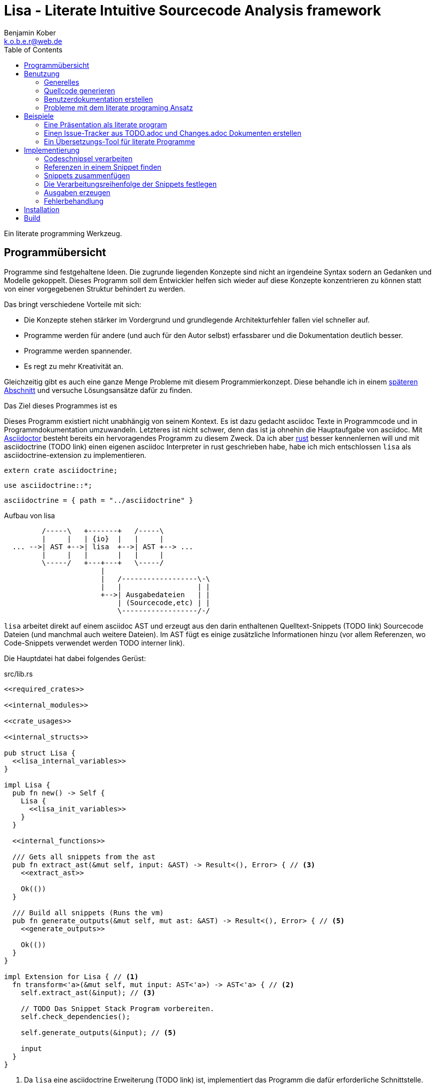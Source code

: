 Lisa - Literate Intuitive Sourcecode Analysis framework
=======================================================
Benjamin Kober <k.o.b.e.r@web.de>
:toc: left

Ein literate programming Werkzeug.


Programmübersicht
-----------------
Programme sind festgehaltene Ideen. Die zugrunde liegenden Konzepte sind nicht
an irgendeine Syntax sodern an Gedanken und Modelle gekoppelt. Dieses Programm
soll dem Entwickler helfen sich wieder auf diese Konzepte konzentrieren zu
können statt von einer vorgegebenen Struktur behindert zu werden.

Das bringt verschiedene Vorteile mit sich:

* Die Konzepte stehen stärker im Vordergrund und grundlegende Architekturfehler
  fallen viel schneller auf.
* Programme werden für andere (und auch für den Autor selbst) erfassbarer und
  die Dokumentation deutlich besser.
* Programme werden spannender.
* Es regt zu mehr Kreativität an.

Gleichzeitig gibt es auch eine ganze Menge Probleme mit diesem
Programmierkonzept. Diese behandle ich in einem <<literate-problems,späteren Abschnitt>> und versuche
Lösungsansätze dafür zu finden.

Das Ziel dieses Programmes ist es

Dieses Programm existiert nicht unabhängig von seinem Kontext. Es ist dazu
gedacht asciidoc Texte in Programmcode und in Programmdokumentation
umzuwandeln. Letzteres ist nicht schwer, denn das ist ja ohnehin die
Hauptaufgabe von asciidoc. Mit http://asciidoctor.org/[Asciidoctor] besteht
bereits ein hervoragendes Programm zu diesem Zweck. Da ich aber
https://www.rust-lang.org/[rust] besser kennenlernen will und mit asciidoctrine (TODO link) einen
eigenen asciidoc Interpreter in rust geschrieben habe, habe ich mich
entschlossen `lisa` als asciidoctrine-extension zu implementieren.

[[required_crates]]
[source, rust]
--------------------------------------------------------------------------------
extern crate asciidoctrine;
--------------------------------------------------------------------------------

[[crate_usages]]
[source, rust]
--------------------------------------------------------------------------------
use asciidoctrine::*;
--------------------------------------------------------------------------------

[[cargo_dependencies]]
[source, toml]
--------------------------------------------------------------------------------
asciidoctrine = { path = "../asciidoctrine" }
--------------------------------------------------------------------------------

[[lisa-overview]]
[ditaa]
.Aufbau von lisa
--------------------------------------------------------------------------------

         /-----\   +-------+   /-----\
         |     |   | {io}  |   |     |
  ... -->| AST +-->| lisa  +-->| AST +--> ...
         |     |   |       |   |     |
         \-----/   +---+---+   \-----/
                       |
                       |   /------------------\-\
                       |   |                  | |
                       +-->| Ausgabedateien   | |
                           | (Sourcecode,etc) | |
                           \------------------/-/

--------------------------------------------------------------------------------

`lisa` arbeitet direkt auf einem asciidoc AST und erzeugt aus den darin
enthaltenen Quelltext-Snippets (TODO link) Sourcecode Dateien (und manchmal
auch weitere Dateien). Im AST fügt es einige zusätzliche Informationen hinzu
(vor allem Referenzen, wo Code-Snippets verwendet werden TODO interner link).

Die Hauptdatei hat dabei folgendes Gerüst:

[source, rust, save]
.src/lib.rs
----
<<required_crates>>

<<internal_modules>>

<<crate_usages>>

<<internal_structs>>

pub struct Lisa {
  <<lisa_internal_variables>>
}

impl Lisa {
  pub fn new() -> Self {
    Lisa {
      <<lisa_init_variables>>
    }
  }

  <<internal_functions>>

  /// Gets all snippets from the ast
  pub fn extract_ast(&mut self, input: &AST) -> Result<(), Error> { // <3>
    <<extract_ast>>

    Ok(())
  }

  /// Build all snippets (Runs the vm)
  pub fn generate_outputs(&mut self, mut ast: &AST) -> Result<(), Error> { // <5>
    <<generate_outputs>>

    Ok(())
  }
}

impl Extension for Lisa { // <1>
  fn transform<'a>(&mut self, mut input: AST<'a>) -> AST<'a> { // <2>
    self.extract_ast(&input); // <3>

    // TODO Das Snippet Stack Program vorbereiten.
    self.check_dependencies();

    self.generate_outputs(&input); // <5>

    input
  }
}
----
<1> Da `lisa` eine asciidoctrine Erweiterung (TODO link) ist, implementiert das
    Programm die dafür erforderliche Schnittstelle.
<2> Als erste Funktion aller Erweiterungen wird immer die Funktion `transform`
    aufgerufen. Sie bekommt den von asciidoctrine vorverarbeiteten AST sowie
    eventuell vorhandene Argumente übergeben. Sie übernimmt diesen und gibt
    hinterher eine modifizierte Version des ASTs zurück (welche dann
    weiterverarbeitet werden kann).
<3> Die grundlegende Aufgabe zu Beginn der Transformation ist das Extrahieren
    des Quellcodes aus der Datei.
<5> Zum Schluss können alle Dateien generiert und Scripte ausgeführt werden.

Benutzung
---------

Generelles
~~~~~~~~~~
Beim schreiben eines literate Programmes sollte man wie bei einer
wissenschaftlichen Arbeit vorgehen:

* Zunächst schreibt man eine Übersicht mit der Ausgangslage, der Motivation und
  einer groben Zusammenfassung des eigenen Lösungsansatzes.
* Es ist gut sich frühzeitig Gedanken über verschiedene Lösungsalternativen zu
  machen und diese gegeneinander abzuwägen (Das kann man auf jeder Ebene des
  Programms tun. Sowohl bei der Architektur als auch bei Details)
** Diesen Alternativen kann man einen eigenen Abschnitt oder ein eigenes Kapitel
   widmen. Sobald mit der Umsetzung des Programms begonnen wird sollten sie
   recht weit nach hinten wandern, da sie für die meisten Benutzer nicht
   relevant sind.
* Dann sollte man mit der Bedienung beginnen. So hat man eine User orientierte
  Herangehensweise (eine Art User Story) und kann von dort aus leicht die
  Requirements und darauf aufbauend die Unit Tests festhalten.
** Sollte das Programm größer werden, ist es gut alle weniger offensichtlichen
   Unittests (Corner Cases) nach hinten in ein eigenes Kapitel zu verschieben
   und einen Link dorthin bereitzustellen.
* Dann kommt das Kapitel mit der eigentlichen Implementierung.
* Bei vielen Programmen wird es nützlich sein Beispiele (als eine Art Tutorial)
  bereitzustellen.

Zu Beginn kann man mit einem einzigen Dokument starten aber im Laufe der Zeit
wird es bei größeren Projekten gut sein, sie in Kapitel (Module) zu gliedern und
diese in ein Hauptdokument zu inkludieren.

Die Reihenfolge des Schreibens kann sich überlagern (obwohl es gut ist mit der
Übersicht und den grundlegenden Fragen zu beginnen) aber wahrscheinlich ist die
Anordnung der Kapitel im endgültigen Dokument immer ähnlich. Im Laufe der
Entwicklung wird man immer mal wieder aufräumen und umstrukturieren müssen
(refaktoring).

Quellcode generieren
~~~~~~~~~~~~~~~~~~~~

Extrahieren
^^^^^^^^^^^
Die normalen Quellcode Listings können gebraucht werden, um ein Programm zu
erstellen.

[listing]
[source, asciidoc]
................................................................................
Fliestext ... <3>

[[ID]] <2>
[source, lua]
.Überschrift
----
Quelltext ... <1>
----

Fliestext ... <3>
................................................................................
<1> `lisa` kümmert sich nur um Quelltext-Snippets.
<2> Die ID (`anchor`) kann benutzt werden, um Code-Snippets zu referenzieren.
<4> Der restliche Text wird von dem Programm ignoriert.

////////////////////////////////////////////////////////////////////////////////
Die `ID` kann verwendet werden, um Quelltextelemente in anderen Qelltexten
einzubinden. Der `filename` kann dazu benutzt werden, um den Dateinamen einer
Ausgabedatei festzulegen und der `Quelltext` kann als Inhalt dieser Dateien
dienen.
////////////////////////////////////////////////////////////////////////////////

Die Code-Snippets werden jeweils einer Funktion übergeben:

[[extract_ast]]
[source, rust]
----
// extract snippets from all inner elements
for element in input.elements.iter() {
  self.extract(element);
}
----

Zusammenfügen
^^^^^^^^^^^^^
Die verschiedenen Codeschnipsel kann man in anderen Codeschnipseln einbinden.
Dafür verwendet man einfach eine `cross reference` auf den `anchor` des
jeweiligen Schnipsels:

[listing]
[source,asciidoc]
....
We need the testmodule for this project.

[[sample1_required_modules]] -- <1>
[source, lua]
----
require "testmodule"
----

This is the importing file. We could print out the version.

[source, lua]
.sample1.lua
----
<<sample1_required_modules>> -- <2>

print(testmodule.version)
----
....
<1> Der Codeschnipsel bekommt eine ID (`anchor`)
<2> Hier wird der obere Codeschnipsel über eine `cross reference` in diesen
    eingebunden.

Das Ergebnis wäre eine Datei:

[source, lua]
.sample1.lua
----
require "testmodule"

print(testmodule.version)
----

Die Reihenfolge ist dabei egal.

[listing]
[source,asciidoc]
....
First we give a short outline of the program. It imports the required modules
and then prints out its version.

[source, lua]
.sample2.lua
----
<<sample2_required_modules>>

print(testmodule.version)
----

We need the testmodule for this project.

[[sample2_required_modules]]
[source, lua]
----
require "testmodule"
----
....

In diesem Beispiel haben wir den Schnipsel `sample2_required_modules` erst nach dem
importierenden Schnipsel geschrieben. Die Ausgabe bleibt aber die gleiche:

[source, lua]
.sample2.lua
----
require "testmodule"

print(testmodule.version)
----

Außerdem kann man einen Codeschnipsel beliebig oft in einem oder meheren
anderen Codeschnipseln einfügen.

Verwenden zwei (oder mehr) Schnipsel den gleichen `anchor`, so wird der Inhalt
in der Reihenfolge, in der die Schnipsel im Quelltext erscheinen,
aneinandergefügt. Auf diese Weise kann man leicht Erklärungen in einen
Quelltext einfügen oder an verschiedenen Stellen Ergänzungen zu einem
Codebereich hinzufügen (z.B. die Imports erweitern).

Wird eine `cross reference` im Quelltext eingerückt, so wird der ganze
importierte Quelltext ebenfalls um die gleiche Höhe eingerückt (im Grunde wird
vor jedem Zeilenbeginn der Text vor der `cross reference` wieder eingefügt).
Will man das vermeiden, so kann man das Stichwort `inline` angeben (TODO
wirklich? oder soll man in diesem Fall den Schnipsel einfach anders schreiben?
Was ist mit dem Zeilenende hinter der `cross reference`? Manchmal wäre es gut
es jedesmal hinten anzuhängen, manchmal nur einmal zu lassen und manchmal gar
nichteinzufügen.)

Will man einen den generierten Text in eine Datei speichern, so kann man den
Dateinamen angeben.

  TODO Quellcodebeispiele zwischen jedem Absatz

TODO Es wäre zielich cool, wenn man einem Schnipsel Parameter übergeben könnte.
Z.B. so

[listing]
[source,asciidoc]
.Parameter in einem Schnipsel verwenden
....
First we give a short outline of the program. It imports the required modules
and then prints out its version.

[source, lua]
.sample3.lua
----
<<sample3_require(module=testmodule)>>
<<sample3_require(module=testmodule2)>>

print(testmodule.version)
----

We need the testmodule for this project.

[[sample3_require]]
[source, lua]
----
require "{{module}}"
----
....

Das Ergebnis wäre dann

[source, lua]
.sample3.lua
----
require "testmodule"
require "testmodule2"

print(testmodule.version)
----

TODO Überprüfen, ob diese Syntax Probleme verursachen könnte. Einerseits haben
wir dadurch einen weiteren Parametertyp `{{}}`. Die gleiche Funktionalität ließe
sich mit Sicherheit auch durch `pipe` implementieren. Andererseits könnte das
ein sehr nützliches, intuitives und vielverwendetes Feature sein. TODO Gibt es
mögliche Fehlerquellen, die nur durch dieses Feature eingeführt werden?

TODO Einige weitere Features, die sich durch `pipe` implementieren lassen (und
eventuell auch mit Standardfeatures von asciidoctrine) sind bedingte Ausführung
oder Generierung (z.B. nur wenn ein Attribut auf der Kommandozeile definiert
wurde, oder wenn ein bestimmtes OS vorhanden ist).

TODO Ignorieren von Ersetzungszeichen in einigen Snippets oder anpassen des
Musters. z.B. mit dem Attribut `lisa-reference="<<<"`.

[[transform]]
Transformieren
^^^^^^^^^^^^^^
Vorhandene Codeschnipsel können nicht nur zu einer größeren Einheit
zusammengesetzt werden, sondern auch manipuliert werden. Auf diese Weise kann
man eine Art Templates generieren um damit dynamisch angepasste Texte zu
erzeugen. Anwendungen wären z.B. Serienbriefe oder die Ergänzung eines
Lizenz-Headers in allen Quellcode Dateien.

Die zu diesem Zweck bereitgestellten Funktionen werden jetzt erklärt:

save (Speichern)
++++++++++++++++
Um überhaupt ein ausführbares Programm zu erhalten ist es unerlässlich den
erzeugten Quellcode in ein tatsächliches Programm umwandeln zu können. Die
wichtigste Möglichkeit dazu ist einen Schnipsel in eine Datei abspeichern zu
können. Dazu wird das Attribut `save` verwendet:

[listing]
[source,asciidoc]
....
Lets create a "hello world" program.

[source, lua, save]
.hello.lua
---
print("Hello World")
---
....

//////
TODO sollte concat automatisch sein oder als attribut gesetzt werden?

Im ursprünglichen WEB von Knuth wird immer angegeben, wo ein Schnipsel noch
definiert wird. Das scheint sehr nützlich zu sein. Sollte ich so etwas auch
implementieren?
//////

eval (Ausführen)
++++++++++++++++
Eine weitere Methode das Programm zu nutzen ist es direkt auszuführen. Das wird
mit dem Atrribut `eval` gemacht.

[listing]
[source,asciidoc]
....
Lets run a "hello world" program.

[source, lua, eval]
.hello.lua
---
print("Hello World")
---
....

Dieses Beispiel würde direkt "Hello World" auf der Konsole schreiben.

pipe
++++
Manchmal möchte man einen Codeschnipsel in leicht modifizierter Form vielfach
verwenden. In diesem Fall ist `pipe` ein sehr mächtiges Werkzeug.

Wird `pipe` als Attribut an einen Code Block angehangen, wird der darin
befindliche Code ausgeführt und das alle Argumente der Funktion `store` als
Schnipsel, unter dem Namen des ersten Argumentes, abgelegt. Es werden alle im
Domument definierten Parameter und das Dokument selbst als Variablen übergeben
(das Verhalten lässt sich durch Parameter beeinflussen).

[listing]
[source,asciidoc]
....
Print out the doctument header when running the program.

[source, lua, pipe]
.hello-title.lua
---
store("print_header", [[=[print("${doc.header}")]]=])
---
....

Damit ist `pipe` ein äußerst mächtiges Werkzeug da man beliebig komplexe
Programme benutzen kann um Code Schnipsel zu erzeugen. Alle Methoden zum
Transformieren und Zusammenfügen lassen sich auch mit `pipe` verwenden, so dass
man sogar mit `pipe` erzeugte Codeschnipsel verwenden könnte um neue `pipe`
Codeschnipsel zu erzeugen.

Auch, wenn man beliebige Funktionen in einem `pipe` Block erst definieren und
dann nutzen oder auch importieren kann (Man könnte z.B. eine SQL-Bibliothek
importieren und aktuelle Daten aus einer Datenbank in seinen Quelltext
einbauen) gibt es einige, häufig gebrauchte Funktionen, welche einem immer zur
Verfügung stehen:

store(name, schnipsel):: Speichert einen String unter einem Namen als Schnipsel
  ab.
map(liste, function):: Führt eine Funktion über eine Liste von Objekten aus.
save(path, schnipsel):: Führt den `save` Befehl auf einem String aus. Dieser
  wird unter dem Pfad `path` abgespeichert.
eval(schnipsel, interpreter):: Führt den `eval` Befehl auf einem String aus.
  Der String wird von dem übergebenen `interpreter` ausgeführt (Standard ist
  `lua`).
pipe(schnipsel_name, parameter):: Führt einen `pipe` Befehl auf einem anderen
  Schnipsel aus.

Einige Variablen sind immer stehen ebenfalls immer zur Verfügung:

doc:: Der ursprüngliche AST, welcher an die Erweiterung übergeben wird.
args:: Die Kommandozeilenparameter, die beim Aufruf zur Verfügung standen.
rawsnippets:: Die Codeschnipsel, wie sie aus dem AST extrahiert wurden, bevor
  die inneren Referenzen durch Schnipsel ersetzt wurden.
snippets:: Die Codeschnipsel mit bereits eingesetzten Schnipseln an den
  Referenzen.

////////////////////////////////////////////////////////////////////////////////
TODO man könnte sie z.B. als `Labeled List` anlegen:

map::
  ..............................................................................
  Erklärung ...
  [[map]]
  [source, ruby]
  ------------------------------
  Implementierung ...
  ------------------------------
  ..............................................................................
etc:: ...

Sowohl `save` als auch `eval` könnten auf diese Weise implementiert werden und
dadurch die üblichen Anwendungsfälle für literate Programming abdecken. Es
sollten Werkzeuge zur Verfügung stehen, um die Reihenfolge der Ausführung
festzulegen (vielleicht mit Abhänigkeiten, wie bei einem Makefile. Dabei
sollten alle includierten Schnipsel rekursiv zu den Abhängigkeiten hinzugefügt
werden. Es sollte aber auch möglich sein explizit Abhännigkeiten als Attribut
zu definieren).
////////////////////////////////////////////////////////////////////////////////

Den Ausführungsfluss steuern
++++++++++++++++++++++++++++
Manchmal ist es wichtig, die Reihenfolge, in der die Funktionen ausgeführt
werden, festlegen zu können. Ist die Reihenfolge nicht explizit definiert kann
die Implementierung die `save`,`eval`,`pipe` etc Funktionen in einer beliebigen
Reihenfolge oder sogar paralell ausführen. Oftmals ist das gut aber in einigen
Fällen möchte man die Reihenfolge explizit festlegen. Hier einige Beispiele:

* Wenn man ein Script mit `save` speichern will und genau danach dieses Script
  in einem `eval` Schritt mit Parametern aufrufen möchte. In diesem Fall muss
  der `save` Schritt vor `eval` ausgeführt werden. So einen Anwendungsfall hat
  man oft bei build-, deploy-, und bootstrap Schritten.
* Den umgekehrten Fall gibt es genauso: Man möchte mit `save` Snippets
  einbinden, diese sollen aber noch in einem `pipe` Schritt generiert werden.
* Manchmal hat man `pipe` Schritte, die wiederrum von generierten Snippets
  (durch andere `pipe` Schritte) abhängen.

Um diese und weitere Anwendungsfälle zu ermöglichen sind hier ein paar
grundlegende Regeln und Attribute definiert:

Sobald ein Snippet ein anderes Snippet einbindet ist es von diesem abhängig.
Daher muss das eingebundene Snippet zuerst bearbeitet werden.

Jedes Snippet unterstützt die Attribute `provides` und `depends`. Diese bekommen
jeweils eine id oder eine Liste von ids übergeben. Alle Snippets mit einer in
`depends` aufgelisteten id werden bearbeitet bevor das entsprechende Snippet
bearbeitet wird. Außerdem werden alle Snippets vorher ausgeführt, die eine in
`depends` aufgeführte id in ihrem `provides` Attribut aufführen.

// TODO Soll eine Warnung ausgegeben werden, wenn eine `pipe` kein `provides`
// definiert? Sollen die anderen Funktionen überhaupt `provides` definieren
// können?

Bei der Ausführung überprüft `lisa`, ob alle benötigten Snippets definiert
wurden und ob keine Kreisabhängigkeiten bestehen (z.B. Snippet1 benötigt
Snippet2 welches wiederum Snippet1 benötigt). In beiden Fällen würde der `AST`
um eine Fehlermeldung erweitert werden, welche einmal direkt an der jeweiligen
Stelle im Asciidoc Code eingefügt wird und einmal in einer Tabelle gleich zu
Beginn des Dokumentes mit einem Link auf die Problemstelle.

TODO Implementierung

TODO Soll eine graphische Darstellung des Kontrollflusses generiert werden
können? Notfalls wäre das mit `pipe` leicht implementiert.

TODO Während der Ausführung könnte `lisa` leicht überprüfen, ob `pipe`
tatsächlich alle ids speichert, die es in `provides` definiert und ob es keine
weiteres definiert.

Benutzerdokumentation erstellen
~~~~~~~~~~~~~~~~~~~~~~~~~~~~~~~
Viele Kommentare über Literate Programming habe ich so verstanden, dass der
Gedanke dabei ist die Programmalgorithmen zu beschreiben und dokumentieren aber
*nicht* die Benutzerdokumentation.

Ich finde diese Trennung macht keinen Sinn und stellt eine unnötige
Beschränkung da. Eine Auseinandergehen der Benutzerdokumentation und der
Implemntierung ist genauso schlimm, wie Abweichungen der
Entwicklerdokumentation von der Implementierung. Das grosse Problem ist
wahrscheinlich eher:

* Man will den Benutzer nicht mit Implementerungsdetails ablenken (die er
  mitunter gar nicht verstehen kann und die ihn davon abhalten könnten die
  Informationen zu finden, welche er sucht)
* Benutzerdokumentation ist schwerer auszuführen und damit auch schwerer auf
  dem gleichen Stand zu halten, wie die Implementierung.

Diese Probleme versuchte man damit zu umgehen, die Userdoku abzutrennen und
jemand separat damit zu beauftragen sie zu pflegen.

Dabei gibt es einen Teil des Quelltextes, welcher geradezu danach schreit, in
die Benutzerdokumentation aufenommen zu werden:

Spezifikationen (Unit Tests) schreiben
^^^^^^^^^^^^^^^^^^^^^^^^^^^^^^^^^^^^^^
Unit Tests beschreiben das Verhalten und die Schnittstellen eines Programmes.
Damit entsprechen sie genau dem, was den Endnutzer interessiert.

Das erste, was man bei einem Projekt erstellen sollte ist ein gutes Lasten- und
Pflichtenheft. Es wird normalerweise in Zusammenarbeit mit dem Kunden oder dem
Auftraggeber erarbeitet und legt genau fest, was von einem Programm erwartet
wird. Eigentlich ist es nur naheliegend diese Informationen unmittelbar im
Quelltext (und zwar in Form von Testcases) zu nutzen.

Bisher ist die gängige Praxis (wenn überhaupt systhematisch getestet wird), in
den Unittests nochmal seperat die Informationen aus dem Pflichtenheft
abzufassen aber diesmal auf die Implementierung zugeschnitten. Das leistet
einem Auseinanderdriften von Vorgaben und Implementierung Vorschub (oftmals
werden die Tests erst sehr spät in der Entwicklung geschrieben und dann auch
oft nur unvollständig).

`lisa` hebt diese Einschränkung auf. Unit Tests können irgendwo in den
Quelltext eingefügt werden. Dass macht es möglich eine normale
Benutzerdokumentation zu schreiben und bei jeder Änderung zu überprüfen, ob
sich das Nutzererlebnis verändert. Gleichzeitig kann man die Doku flexibel
aufteilen z.B. in Getting Started, Tutorials und eine umfangreiche
Dokumentation, welche alle Details genau erläutert. Weder der Stil, noch die
Aufteilung, noch die Struktur sind fest vorgegeben, sondern können durch die in
<<transform>> beschrebenen Funktionen dynamisch erstellt werden.

TODO Beispiele mit Quellcode

[[literate-problems]]
Probleme mit dem literate programing Ansatz
~~~~~~~~~~~~~~~~~~~~~~~~~~~~~~~~~~~~~~~~~~~
Es gibt einige Probleme, die man speziell beim literate programing hat, welche
bei anderen Herangehensweisen nicht so auftreten. Viele davon hängen allerdings
mehr mit den verfügbaren Tools zusammen als mit dieser Programmiermethode an
sich.

Bilder, Diagramme und Charts
^^^^^^^^^^^^^^^^^^^^^^^^^^^^
Um mir einen Überblick über ein Programmkonzept oder eine Architektur zu
verschaffen finde ich im Allgemeinen Diagramme am nützlichsten. Oft beginne ich
damit diese zu zeichnen.

Im Laufe der Zeit verändern sich jedoch oft die Anforderungen an ein Programm
und damit auch die Architektur. So veralten die Diagramme bald.

Ebenso beginnen viele Programme damit, dass sie Daten analysieren (oft als Teil
des Programms) und ausgehend von diesen Erkenntnissen das Programm aufbauen.
Diese Daten können im Laufe der Zeit veralten.

*Lösungsansatz:* Wenn man Funktionen hätte um aus Quelltext direkt Diagramme
(Flowdiagramme, Zustandsmaschinen, etc) erstellen zu lassen könnte man diese
anzeigen und hätte so immer aktuelle Diagramme. Oder man geht umgekehrt vor und
generiert aus ASCII-Art Quelltext. Auch dieser bliebe dann immer aktuell.

Um Charts darzustellen kann man Quelltext direkt als Chart ausgeben. Siehe z.B.
das Jypiter Projekt (TODO link).

Autovervollständigung und Syntax Highlighting
^^^^^^^^^^^^^^^^^^^^^^^^^^^^^^^^^^^^^^^^^^^^^
Der Quelltext ist oft nicht leicht zu highlighten und auch die Verweiszeichen
machen es nicht leichter. Zudem ist es sehr schwer eine sinnvolle
Autovervollständigung für Quelltexte zu bekommen, da die Snippets verteilt und
in der Reihenfolge verschoben sind.

*Lösungsansatz:* Tools wie treesitter (TODO link) und LSP (TODO link) könnten
helfen. Mit dem ersten kann man vielleicht auch sehr kleine Snippets sinnvoll
highlighten und mit dem zweiten kann man vieleicht einen Client machen, der den
Quelltext virtuell zusammensetzt und auch wieder auseinandernimmt (zurückmappt)
dadurch könnte der jeweilige Language-Server unverändert arbeiten und würde gar
nicht merken, dass der Quelltext anders zusammengesetzt wird.

Traces zurückverfolgen
^^^^^^^^^^^^^^^^^^^^^^
Eines der größten Probleme beim Literate Programming scheint mir die
Zurückverfolgung von Stack-Traces zu sein.

Sowohl beim Kompilieren als auch beim Debuggen oder dem arbeiten in einer
interaktiven Konsole werden immer wieder Dateinamen und Zeilennummern
angegeben, welche erkennen helfen sollen welche Stelle im Quelltext für ein
Programmverhalten (meistens Fehler) verantwortlich ist. Diese Angaben würden
sich natürlich auf den generierten Quelltext beziehen und man kann nicht mehr
erkennen, wo sie ursprünglich im asciidoc-Dokument stehen. Würde man an die
Stelle im generierten Quellcode navigieren und dort die nötigen Änderungen
vornehmen werden das Ursprungsdokument und der tatsächliche Quellcode immer
stärker voneinander abweichen und die Dokumentation wird bald nicht mehr
korrekt sein. Zudem ist es in diesem Fall schnell nicht mehr möglich das
Programm über das eigentliche Quelldokument weiter zu entwickeln, da sich nicht
mehr feststellen lässt, ob der frisch erzeugte oder der manuell angepasste
Quelltext richtig ist (Merging-Problem). Entscheidet man sich andererseits
immer erst die richtige Stelle im Ursprungsdokument zu suchen und dort zu
ändern verlangsamt man den Entwicklungsprozess enorm. Ausserdem wird man so
viel Energie mit suchen vergeuden, dass nur noch wenig kreative Kraft für die
eigentliche Programmentwicklung bleibt.

Daher ist es am besten direkt beim Erzeugen des Quellcodes auch ein Mapping der
Zeilen (und eventuell ihrer Transformation) mit anzulegen. Anschließend sollte
man die Fehlermeldungen automatisiert korrigieren. Das macht man am besten mit
einem Filter, so dass man das (zurück-)mappen nie von Hand anstoßen muss.

Alternative Lösungsansätze und veralteter Code
^^^^^^^^^^^^^^^^^^^^^^^^^^^^^^^^^^^^^^^^^^^^^^
Je länger ein Programm existiert desto mehr wird es verändert werden und mit
alten Codefrakmenten zu kämpfen haben. Es müsste eine Möglichkeit geben Code als
"deprecated" oder als "alternative" zu kennzeichnen, damit der Leser weis, dass
dieser Code nicht relevant für die Programmausführung ist. Zudem wäre es sehr
nützlich gleich zu Beginn des Dokumentes dieses mit einem Status zu versehen
(Entwurf, Proof of Konzept, Beta, Stabil, Veraltet, ...) und eventuell direkt
auf ein Nachfolgedokument zu verweisen.

Beispiele
---------

Eine Präsentation als literate program
~~~~~~~~~~~~~~~~~~~~~~~~~~~~~~~~~~~~~~
TODO Alles in dieser Sektion sollte später in eine eigene Datei ausgelagert
werden. Es ist gleichzeitig ein Beispiel, wie man eine Präsentation als
literate program verfassen kann und eine Präsentation von `lisa`. ...

Präsentationen haben oft ein Problem: Sie sind langweilig, da sie lienear
aufgebaut sind, user menschliches Denken aber mit Räumen und Assotiationen
arbeitet. Moderne Tools wie prezi (TODO link) sollen da abhelfen und bieten die
Möglichkeit Ideen auf eine neue Art dazustellen.  Moderne Präsentationen haben
ein neues Problem: Der Nutzer ist so auf seine Darstellungsmöglichkeiten
fixiert, dass der Inhalt untergeht (das gleiche war früher mit Folienübergängen
der Fall).

Um dem abzuhelfen bietet sich literate programing an. Da der Nutzer vor allem
versucht seine Ideen als Text zu verfassen stehen sie wieder im Mittelpunkt und
die Effekte helfen wieder die Idee klarer herauszustellen, statt als
Selbstzweck zu dienen. Im folgenden wird gezeigt, wie man eine moderne
Präsentation über den Einsatz von `lisa` für Präsentationen verfassen kann.

Vorraussetzungen
^^^^^^^^^^^^^^^^
Wir wollen, dass unsere Präsentation

* Auf möglichst vielen Geräten lauffähig ist (cross-plattform)
* Unabhängig von einer Internetverbindung abgespielt werden kann
* Interaktive elemente enthält

Als Basis benutzen wir daher ein Werkzeug, welches im Browser ausgeführt werden
kann (aber nicht zwangsläufig eine Verbindung ins Internet benötigt):
https://github.com/impress/impress.js:[impress.js].

Da wir zudem einige interaktive charts einbinden möchten benutzen wir noch
https://d3js.org/:[d3].

[[imports]]
[source, html]
.imports
--------------------------------------------------------------------------------
  <script type="text/javascript" src="js/d3.js"></script>
  <script type="text/javascript" src="js/impress.js"></script>
--------------------------------------------------------------------------------

TODO Zeigen, wie man eine Übersicht als svg-Datei einbinden kann und
anschließend mit jedem Schritt einen Ausschnitt davon anzeigen und beschreiben
kann...

Einen Issue-Tracker aus TODO.adoc und Changes.adoc Dokumenten erstellen
~~~~~~~~~~~~~~~~~~~~~~~~~~~~~~~~~~~~~~~~~~~~~~~~~~~~~~~~~~~~~~~~~~~~~~~
TODO Alles in dieser Sektion sollte später in eine eigene Datei ausgelagert
werden. Es zeigt, wie man `asciidoctor` und `lisa` dazu nutzen kann ein
verteiltes Issue-Tracker Programm (samt Webinterface) zu erstellen.

Ähnlich wie Programme Dokumentation sind, so sind auch die Tickets in
Issue-Trackern Dokumentation. Sie beschreiben die Fortentwicklung eines
Programms (wichtig unter anderem für support und Kompatibilitäts-Checks), sowie
die Ziele für die Zukunft. In den vorhandenen Programmlösungen werden diese
Informationen vom eigentlichen Programm getrennt. Da man sie oft dennoch
benötigt muss (redundant) eine Changes-Datei gepflegt werden um Nutzer über
Neuerungen und deren Anwendung zu informieren. Dies bedeutet zusätzlichen
Pflegeaufwand und eine potentielle Fehlerquelle.

Zudem werden immer mehr Programme verteilt entwickelt (was viele Vorteile mit
sich bringt TODO link zu git Buch), aber die bisherigen Issue-Programme sind
alle zentralisiert und lassen kein verteiltes abarbeiten von Tickets zu.

Ausserdem können diese Ticket-Verwaltungen ausschließlich über ein webinterface
bedient werden. Für Entwickler wäre es wünschenswert einfach Textdateien
bearbeiten zu können...

Ein Übersetzungs-Tool für literate Programme
~~~~~~~~~~~~~~~~~~~~~~~~~~~~~~~~~~~~~~~~~~~~
Die neue Herangehensweise an das Programmieren hat bei mir eine neue Frage
aufgeworfen: In welcher Sprache soll ich programmieren?

Bisher war es für mich immer absolut klar, ein Programm in Englisch zu
dokumentieren. Da sich nun aber der Fokus vom Quelltext auf das Darlegen von
Ideen verschoben hat wäre es von Vorteil die Sprache zu nutzen, in welcher ich
am leichtesten Ideen vermitteln kann. Auf einmal bekommen Dinge, die im
normalen Quelltext normalerweise keine Rolle spielen (dürfen), wie Gefühle und
Humor eine wichtige Bedeutung für das Projekt. Daher überlege ich das erste Mal
ernsthaft Programme in Deutsch (meiner Muttersprache) zu veröffentlichen.
footnote:[Bei der Programmiersprache geht es also gar nicht mehr so sehr um die
Computersprache, sondern um die von Menschen verwendete Sprache.]

Will man aber mit einem internationlen Team zusammenarbeiten (und das ist
besonders bei open source wichtig) so kommt man um englisch nicht herum (was
wohl Portierung in diesem Zusammenhang bedeutet). Daher ist es nützlich ein
Werkzeug zu haben, welches einem den Ursprungstext (in meinem Fall deutsch) und
die Übersetzung (englisch) nebeneinander zeigt. Es sollte eine Übersicht
liefern, welche Teile des Programms wie weit und in welcher Qualität übersetzt
sind. Hierbei ergeben sich eine ganze Reihe Probleme.

. Im Gegensatz zu einem normalen Buch ist ein Programm normalerweise nicht
  abgeschlossen (zumindest wird mit der Übersetzung begonnen während das
  Programm noch nicht abgeschlossen ist) und beide Sprachen müssen parallel
  gepflegt werden ohne sich ausseinander zu entwickeln.
  Dabei sollte man die Änderungen zum aktuellen Übersetzungsstand sehen.
. Beide Programme sollten das gleiche Ausgabeprodukt erzeugen. Es darf keine
  verschiedenen Sprachvarianten geben, denn das würde zu einem riesen Chaos
  führen und der Support wie auch die Wartung wären unglaublich aufwendig.
. Da immer mindestens zwei Sprachen in einem Dokument gemixt sind (Natürliche
  Sprache und Programmiersprache) ergeben sich ganz ähnliche Fragen, wenn man
  eine alternative Implementierung in einer anderen Programmiersprache einfügen
  möchte.
. ...

///////////////////////////////////////////////
Der Zguide ist eine gute Anlaufstelle für alternative Implementierungen in
verschiedenen Programmiersprachen.
///////////////////////////////////////////////

Implementierung
---------------

=== Codeschnipsel verarbeiten

==== Eine Datenbank für Codeschnipsel anlegen
Um die Snippets zu verarbeiten müssen wir leicht auf sie zugreifen können. Das
Ziel der Extrackt Phase (TODO Link?) ist es alle Schnipsel in eine Datenbank
(oder Cache je nach Sichtweise) zu überführen, wo wir wahlfrei darauf zugreifen
können. Dafür verwenden wir eine `HashMap`.

[[crate_usages]]
[source, rust]
----
use std::collections::HashMap;
----

[[lisa_internal_variables]]
[source, rust]
----
snippets: HashMap<String, Snippet>,
----

Natürlich muss die Datenbank zu Beginn initialisiert werden.

[[lisa_init_variables]]
[source, rust]
----
snippets: HashMap::default(),
----

Jeder Snippet kann einer von vier Kategorien zugewiesen werden.

[[internal_structs]]
[source, rust]
----
#[derive(Clone, Debug)]
pub enum SnippetType {
  Save(String), // <1>
  Eval(String), // <2>
  Pipe,         // <3>
  Plain,        // <4>
}

----
<1> Er kann in eine Datei abgespeichert werden (TODO link)
<2> Oder von einem Interpreter ausgeführt werden (TODO link)
<3> Oder zur Erzeugung von dynamischen Snippet benutzt werden (TODO link)
<4> Oder keine besondere Funktion haben. Dann wird er meist von anderen Snippets
    eingebunden (TODO link).

Zusätzlich hat ein Snippet noch einige weitere Eigenschaften, welche die
Verarbeitung ermöglichen.

[[internal_structs]]
[source, rust]
----
#[derive(Clone, Debug)]
pub struct Snippet {
  pub kind: SnippetType,
  pub content: String,         // <2>
  pub children: Vec<Snippet>,  // <1>
  /// List of all keys the snippet depends on
  /// before it can be processed
  pub depends_on: Vec<String>, // <3>
}
----
<1> Ein Snippet kann aus mehreren aneinandergehängten Snippets bestehen (TODO
    link).
<2> Dadurch muss der Text des Snippets aus allen anderen Snippets berechnet
    werden.
<3> Snippets haben andere Snippets, die sie einbinden (TODO link), oder man
    möchte eine explizite Reihenfolge festlegen (TODO link). Daher werden hier
    alle Snippets aufgelistet, die vorher verarbeitet werden müssen.

==== Den AST filtern und die Datenbank füllen

[[internal_functions]]
[source, rust]
----
/// Gets recursively all snippets from an element
pub fn extract(&mut self, input: &ElementSpan) -> Result<(), Error> {
  match &input.element {
    Element::TypedBlock {
      kind: BlockType::Listing,
    } => { // <1>
      <<check_is_lisa_code_block>>
      <<extract_attributes>>
      <<find_references>>
      <<store_snippet_in_internal_db>>
    }
    Element::IncludeElement(ast) => { // <2>
      self.extract_ast(&ast.inner);
    }
    _ => { // <2>
      for element in input.children.iter() {
        self.extract(element);
      }
    }
  }

  Ok(())
}

----
<1> Ist ein Element ein Code-Snippet wird es weiterverarbeitet.
<2> Falls ein Element zwar kein Snippet ist aber Unterknoten hat, wird rekursiv
    weiter nach Quellcode-Snippets gesucht.

===== Nur Codeschipsel verarbeiten, die auch von Lisa verwendet werden
Es gibt die verschiedensten Codeschnipsel. Nicht alle werden auch verwendet um
Programme zu generieren. In Asciidoc haben Blocks mit Quellcode als ersten
Parameter `source`. `lisa` verarbeitet nur diese Blocks.

[[check_is_lisa_code_block]]
[source, rust]
----
let args = &mut input.positional_attributes.iter();
if !(args.next() == Some(&AttributeValue::Ref("source"))) {
  return Ok(());
}
----

Das zweite Attribut gibt den Interpreter an. Falls dieser nicht durch eine
spezielle Anpassung überschrieben wird.

[[extract_attributes]]
[source, rust]
----
let mut interpreter = None;
if let Some(value) = args.next()  {
  match &value {
    AttributeValue::Ref(value) => {
      interpreter = Some(value.to_string());
    },
    AttributeValue::String(value) => {
      interpreter = Some(value.clone());
    }
  }
}
----

===== Dem Snippet alle wichtigen Attribute übergeben
Es gibt einige Attribute der Codeschnipsel im AST, die für die
Weiterverarbeitung durch `lisa` wichtig sind.

Die `id` benötigen wir, damit Snippets aufeinander verweisen können. Falls sie
im Quelldokument nicht definiert wurde verwenden wir die Anfangs- und
Endposition des Blocks um eine eindeutige id zu bekommen.

[[extract_attributes]]
[source, rust]
----
let mut content = None;
let mut path = None;
let mut title = None;
let mut id =
  "_id_".to_string() + &input.start.to_string() + &"_".to_string() + &input.end.to_string(); // TODO Vielleicht Datei + Zeile?
----

Außerdem gehen wir alle Attribute durch und überschreiben unsere Standardwerte
falls das Attribut definiert wurde.

[[extract_attributes]]
[source, rust]
----
for attribute in input.attributes.iter() {
  if attribute.key == "anchor" {
    id = match &attribute.value {
      AttributeValue::String(value) => value.clone(),
      AttributeValue::Ref(value) => value.to_string(),
    };
  }
  if attribute.key == "path" {
    path = match &attribute.value {
      AttributeValue::String(value) => Some(value.clone()),
      AttributeValue::Ref(value) => Some(value.to_string()),
    };
  }
  if attribute.key == "title" {
    title = match &attribute.value {
      AttributeValue::String(value) => Some(value.clone()),
      AttributeValue::Ref(value) => Some(value.to_string()),
    };
  }
  if attribute.key == "content" {
    content = match &attribute.value {
      AttributeValue::String(value) => Some(value.clone()),
      AttributeValue::Ref(value) => Some(value.to_string()),
    };
  }
  if attribute.key == "interpreter" {
    interpreter = match &attribute.value {
      AttributeValue::String(value) => Some(value.clone()),
      AttributeValue::Ref(value) => Some(value.to_string()),
    };
  }
}
----

Das Pfad Attribut ist wichtig für alle `save` Snippets (TODO link). Falls es
nicht explizit definiert wurde, gehen wir davon aus, das der Titel des
Codeblocks den Pfad enthällt.

[[extract_attributes]]
[source, rust]
----
if path == None {
  path = title;
}
----

Ebenso benötigen wir einen Snippet Typ (TODO link). Er wird in den
positionsabhängigen Argumenten definiert. Falls nicht vorgegeben wurde, gehen
wir davon aus, das es ein Snippet ohne besondere Verarbeitung ist.

[[extract_attributes]]
[source, rust]
----
let mut kind = SnippetType::Plain;

for argument in args {
  match argument {
    AttributeValue::Ref("save") => {
      let path = match &path {
        Some(path) => path.clone(),
        None => id.clone(),
      };
      kind = SnippetType::Save(path);
    }
    AttributeValue::Ref("eval") => {
      let interpreter = interpreter.clone().ok_or(Error::Missing)?;
      kind = SnippetType::Eval(interpreter);
    }
    AttributeValue::Ref("pipe") => {
      kind = SnippetType::Pipe;
    }
    _ => (),
  }
}
----

[[errors]]
[source, rust]
----
#[error("a nessessary attribute is missing")]
Missing,
----

===== Snippets in der Datenbank speichern

Ist ein Snippet aus dem AST herausgefilter worden, können wir es in der
Datenbank abspeichern.

[[store_snippet_in_internal_db]]
[source, rust]
----
self.store(
  id,
  Snippet {
    kind: kind,
    content: content,
    children: Vec::new(),
    depends_on: dependencies,
  },
);
----

Wir rufen dazu die interne Funktion `store` auf.

[[internal_functions]]
[source, rust]
----
/// Stores a snippet in the internal database
pub fn store(&mut self, name: String, snippet: Snippet) {
  let base = self.snippets.get_mut(&name); // <1>
  match base {
    Some(base) => { // <2>
      if &base.children.len() < &1 {
        let other = base.clone();
        &base.children.push(other);
      }
      base.content.push_str("\n");
      base.content.push_str(snippet.content.as_str());
      base.children.push(snippet);
    }
    None => { // <3>
      self.snippets.insert(name, snippet);
    }
  }
}

----
<1> Zunächst wird geprüft, ob bereits ein Snippet mit dieser Id gespeichert
    wurde.
<2> Falls ja wird es an das bestehende angehängt.
<3> Falls nicht kann man es einfach abspeichern.

=== Referenzen in einem Snippet finden
Wir möchten, die referenzierten Snippets später einbinden. Dazu müssen sie
verarbeitet werden können, bevor das Snippet, welches sie verwendet, verarbeitet
wird. Aus diesem Grund parsen wir den (unverarbeiteten) Inhalt des Snippets.

Beim verwenden, müssen wir zunächst einmal sichergehen, dass das Snippet
überhaupt einen Inhalt definiert hat. Falls nicht gehen wir davon aus, dass es
leer ist.

[[extract_attributes]]
[source, rust]
----
if content == None {
  content = Some(input.content.to_string());
}
let content = match content {
  Some(content) => content,
  None => "".to_string(),
};
----

Um die Referenzen zu finden verwenden wir die Pest (TODO link). Sie basiert auf
Parsing Expression Grammars (TODO link) und wird bereits von asciidoctrine (TODO
link) verwendet. Diese Art von Parsern ist (für mich) sehr leicht zu lesen und
zu schreiben.

[[required_crates]]
[source, rust]
--------------------------------------------------------------------------------
extern crate pest;
#[macro_use]
extern crate pest_derive;
--------------------------------------------------------------------------------

[[cargo_dependencies]]
[source, toml]
--------------------------------------------------------------------------------
pest = "2.1.0"
pest_derive = "2.1.0"
--------------------------------------------------------------------------------

Wir lagern sie in ein eigenes Modul aus.

[[internal_modules]]
[source, rust]
--------------------------------------------------------------------------------
mod codeblock_parser;
--------------------------------------------------------------------------------

[source, rust, save]
.src/codeblock_parser.rs
--------------------------------------------------------------------------------
use pest::Parser;
use std::collections::HashMap;

use crate::*;

#[derive(Parser, Debug)]
#[grammar = "codeblock.pest"]
pub struct CodeblockParser;

<<codeblock_parser_functions>>

/// Extracts the ids of used snippets from a depending snippet
pub fn get_dependencies(input: &str) -> Vec<&str> {
  <<get_dependencies>>
}

/// Merges the snippets into the depending snippet
pub fn merge_dependencies(input: &str, snippets: &HashMap<&str, &str>) -> String {
  <<merge_dependencies>>
}
--------------------------------------------------------------------------------

Sie hat zwei wichtige Funktionen:

get_dependencies:: Parsed einen Snippet und gibt alle intern definierten
  Referenzen zurück.
merge_dependencies:: Fügt an den Stellen der Referenzen die tatsächlichen
  Inhalte ein. Wir verwenden sie später im Abschnitt Ausgaben erzeugen (TODO
  link).

Zu Beginn bindet das Modul die Parserdatei ein. Ein Codeblock besteht aus ein
paar wesentlichen Elementen.

Code:: Dieser wird später vom Compilier oder Interpreter verarbeitet und `lisa`
  muss ihn nicht verändern.
Referenzen:: Enthalten Verweise auf andere Snippets.
Eingerückte Referenzen:: Ist eine Referenz eingerückt, so wollen wir, dass jede
  Zeile des eingefügten Snippets ebenfalls eingerückt wird. Ansonsten wäre der
  generierte Code nicht schön formattiert.
Kommentaren:: Diese Kommentare sind nur für die Anzeige in Asciidoc gedacht und
  sollen später nicht im generierten Quelltext vorhanden sein.

[source, pest, save]
.src/codeblock.pest
--------------------------------------------------------------------------------
codeblock = _{ (code | indented_reference | reference | comment)* ~ EOI }

reference = { <<reference>> }
indented_reference = { <<indented_reference>> }
code = { <<code_gramma>> }
comment = { <<comment>> }

<<internal_gramma_elements>>
--------------------------------------------------------------------------------

Eine Referenz wird durch eine von doppelten spitzen Klammern umrahmten id
dargestellt.

[[reference]]
[source, pest]
.reference
--------------------------------------------------------------------------------
"<<" ~ identifier ~ ">>"
--------------------------------------------------------------------------------

Wobei eine id nur aus ASCII Buchstaben, Unterstrich und Verbindungsstrich
bestehen darf. Zudem darf sie nicht mit einem Verbindungsstrich beginnen, um
nicht den wie eine Minus Expression zu wirken (und damit Verwirrung zu stiften).

[[internal_gramma_elements]]
[source, pest]
.identifier
--------------------------------------------------------------------------------
identifier = @{ (ASCII_ALPHANUMERIC | "_") ~ (ASCII_ALPHANUMERIC | "_" | "-" )* }
--------------------------------------------------------------------------------

Bei einer eingerückten Referenz definieren wir die Einrückung seperat um sie
später (TODO link) wirderverwenden zu können.

[[indented_reference]]
[source, pest]
.Eingerückte Referenz
--------------------------------------------------------------------------------
(SOI | NEWLINE) ~ indentation ~ reference
--------------------------------------------------------------------------------

[[internal_gramma_elements]]
[source, pest]
--------------------------------------------------------------------------------
whitespace = @{ (" " | "\t") }
indentation = @{ whitespace+ }
--------------------------------------------------------------------------------

Als Quellcode betrachten wir alles, was keine Referenz und kein Kommentar ist.

[[code_gramma]]
[source, pest]
--------------------------------------------------------------------------------
(!indented_reference ~ !reference ~ !comment ~ ANY)+
--------------------------------------------------------------------------------

Ein Kommentar ist ein typischer Kommentarbeginn zusammen mit einem Callout (TODO
link auf asciidoctor oder asciidoctrine Dokumentation).

[[comment]]
[source, pest]
--------------------------------------------------------------------------------
optspaces ~ ("//" | "#" | ";;" ) ~ optspaces ~ "<" ~ ASCII_DIGIT+ ~ ">" ~ optspaces ~ &(EOI | NEWLINE)
--------------------------------------------------------------------------------

Dabei dürfen whitespaces zwischen den Elementen vorkommen

[[internal_gramma_elements]]
[source, pest]
--------------------------------------------------------------------------------
optspaces = @{ whitespace* }
--------------------------------------------------------------------------------

=== Snippets zusammenfügen
Bevor die Snippets verwendet werden, müssen alle Referenzen durch die
tatsächlichen Inhalte ersetzt werden. Dazu benutzen wir die Funktion
`merge_dependencies` (TODO link).

[[merge_snippet_content]]
[source, rust]
--------------------------------------------------------------------------------
let mut snippets = HashMap::new();
for (key, snippet) in &self.snippets {
  snippets.insert(key.as_str(), snippet.content.as_str());
}
let content = codeblock_parser::merge_dependencies(content.as_str(), &snippets);
snippet.content = content.clone();
self.snippets.insert(key.clone(), snippet.clone());
--------------------------------------------------------------------------------

In dieser Funktion wird ein String erzeugt, die Referenzen im Snippet durch den
tatsächlichen Inhalt ersetzt.

[[merge_dependencies]]
[source, rust]
--------------------------------------------------------------------------------
let mut output = String::new();

let ast = CodeblockParser::parse(Rule::codeblock, input).expect("couldn't parse input.");

for element in ast {
  match element.as_rule() {
    Rule::reference => {
      let identifier = extract_identifier(&element);
      // TODO Den passenden snippet suchen
      let snippet = snippets.get(identifier);
      // TODO Den snippet einfügen
      match snippet {
        Some(snippet) => {
          output.push_str(snippet);
        }
        None => {
          // TODO Fehlermeldung? Müsste vorher bereits abgefangen sein.
        }
      }
    }
    Rule::indented_reference => {
      let identifier = extract_identifier(&element);
      let indentation = extract_indentation(&element);
      // TODO Den passenden snippet suchen
      let snippet = snippets.get(identifier);
      // TODO Den snippet einfügen und indentation beruecksichtigen
      match snippet {
        Some(snippet) => {
          for line in snippet.lines() {
            output.push_str("\n");
            output.push_str(indentation);
            output.push_str(line);
          }
        }
        None => {
          // TODO Fehlermeldung? Müsste vorher bereits abgefangen sein.
        }
      }
    }
    Rule::code => {
      output.push_str(element.as_str());
    }
    _ => (),
  }
}
output
--------------------------------------------------------------------------------

[[codeblock_parser_functions]]
[source, rust]
.extract_identifier und extract_indentation
--------------------------------------------------------------------------------
fn extract_identifier<'a>(element: &pest::iterators::Pair<'a, codeblock_parser::Rule>) -> &'a str {
  match element.as_rule() {
    Rule::reference => element.clone().into_inner().next().unwrap().as_str(),
    Rule::indented_reference => {
      let mut output = "";
      for element in element.clone().into_inner() {
        match element.as_rule() {
          Rule::reference => {
            output = element.into_inner().next().unwrap().as_str();
            break;
          }
          _ => (),
        }
      }
      output
    }
    _ => "",
  }
}

fn extract_indentation<'a>(element: &pest::iterators::Pair<'a, codeblock_parser::Rule>) -> &'a str {
  let mut output = "";
  for element in element.clone().into_inner() {
    match element.as_rule() {
      Rule::indentation => {
        output = element.as_str();
        break;
      }
      _ => (),
    }
  }
  output
}
--------------------------------------------------------------------------------

=== Die Verarbeitungsreihenfolge der Snippets festlegen
Eines der wichtigsten Features von `lisa` (und das, welches, wie ich glaube, es
am stärksten von vergleichbaren Tools unterscheidet), ist, dass man den
Kontrollfluss bestimmen kann (TODO link). Dadurch wird es in gewissem Sinne zu
einer Dataflow Sprache.

Damit das möglich wird muss herausgefunden werden, welches Snippet verarbeitet
werden kann, und welches von anderen abhängt, die vorher verarbeitet werden
müssen. Dazu verwenden wir die Topoligical Sorting (TODO Wikipedia Link)
Methode. Wir implementieren sie nicht selbst, sondern benutzen den `topological-sort`
(TODO link) crate.

[[required_crates]]
[source, rust]
--------------------------------------------------------------------------------
extern crate topological_sort;
--------------------------------------------------------------------------------

[[cargo_dependencies]]
[source, toml]
--------------------------------------------------------------------------------
topological-sort = "0.1.0"
--------------------------------------------------------------------------------

[[crate_usages]]
[source, rust]
----
use topological_sort::TopologicalSort;
----

Die entsprechende Klasse (Trait, wieauchimmer) nehmen wir in die internen
Variablen auf, denn es ergänzt unser Snippet Datenbank (TODO link).

[[lisa_internal_variables]]
[source, rust]
----
dependencies: TopologicalSort<String>,
----

Und initialisieren sie bei der Initialisierung der Lisa Struktur.

[[lisa_init_variables]]
[source, rust]
----
dependencies: TopologicalSort::new(),
----

Nachdem wir die Snippets in der Datenbank abgelegt haben gehen wir durch und
füllen unsere Sortierstruktur.

[[internal_functions]]
[source, rust]
----
/// Builds the dependency tree for topological sorting
pub fn check_dependencies(&mut self) {
  for (key, snippet) in self.snippets.iter() {
    // TODO Vielleicht sollten nur `save` und `eval` snippets
    // unabhängig von dependencies aufgenommen werden?
    self.dependencies.insert(key); // <1>

    for child in snippet.children.iter() { // <2>
      for dependency in child.depends_on.iter() {
        self.dependencies.add_dependency(dependency, key);
      }
    }
    for dependency in snippet.depends_on.iter() { // <2>
      self.dependencies.add_dependency(dependency, key);
    }
  }
}

----
<1> Jedes Snippet muss in die Sortierung mit eingebunden werden, auch, wenn es
    keine Abhängigkeiten hat. Sonst könnten direkt ausgeführte Snippets ohne
    Abhängigkeiten verloren gehen.
<2> Zudem müssen alle Abhängigkeiten bekanntgegeben werden.

Wir verwenden die `get_dependencies` Funktion um die abhängigen keys zu einem
Snippet zu finden und zu speichern.

[[find_references]]
[source, rust]
----
let mut dependencies = Vec::new();
for dependency in codeblock_parser::get_dependencies(content.as_str()).iter() {
  dependencies.push(dependency.to_string());
}
----

Intern ist sie folgendermaßen aufgebaut:

[[get_dependencies]]
[source, rust]
----
let mut depends_on_ids = Vec::new();

let ast = CodeblockParser::parse(Rule::codeblock, input).expect("couldn't parse input.");

for element in ast {
  match element.as_rule() {
    Rule::reference => {
      depends_on_ids.push(extract_identifier(&element));
    }
    Rule::indented_reference => {
      depends_on_ids.push(extract_identifier(&element));
    }
    _ => (),
  }
}

depends_on_ids
----

=== Ausgaben erzeugen

[[generate_outputs]]
[source, rust]
----
loop {
  let key = self.dependencies.pop(); // <1>
  match key {
    Some(key) => {
      <<get_snippet>>

      match snippet {
        Some(mut snippet) => {
          let content = snippet.content.clone();

          <<merge_snippet_content>>

          <<execute_snippet_action>>
        }
        None => { // <4>
          // TODO Fehlermeldung im AST. Ein Snippet sollte zu
          // diesem Zeitpunkt immer bereits erstellt sein.
          println!("Error: Dependency `{}` nicht gefunden", key);
        }
      }
    }
    None => { // <2>
      if !self.dependencies.is_empty() { // <3>
        println!(
          "Error: Es ist ein Ring in den Abhängigkeiten ({:#?})",
          self.dependencies
        );
      }
      break; // <2>
    }
  }
}
----
<1> Die Snippets müssen in der richtigen Reihenfolge abgearbeitet werden.
    Ansonsten könnte es passieren, dass ein Snippet verwendet werden soll bevor
    er überhaupt generiert wurde. (TODO link vielleicht in das andere Kapitel
    verschieben?)
<2> Wird kein weiteres Snippet gefunden, so kann das zwei Gründe haben: Entweder
    gibt es einen Ring in den Abhängigkeiten oder alle Snippets wurden bereits
    verarbeitet. In beiden Fällen wird die Programmausführung beendet.
<3> Ringe in den Abhängigkeiten sind problematisch, da Snippets, die von sich
    selbst abhängen, nicht generiert werden können. Daher muss der Benutzer über
    seinen Fehler unterrichtet werden.
<4> Wird ein Snippet gefunden, aber es ist keines unter diesem Namen in der
    Datenbank abgelegt, muss eine Fehlermeldung generiert werden. Wahrscheinlich
    wurde dann ein Snippet referenziert aber nie definiert.

Wir müssen das Snippet verändern können (z.B. um den Textinhalt anzupassen).
Damit das möglich ist entfernen wir es erstmal aus der Datenbank. Nach der
Veränderung werden wir es wieder abspeichern (TODO link).

[[get_snippet]]
[source, rust]
----
let snippet = self.snippets.remove(&key.clone());
----

Je nach Snippet Typ können wir nun die entsprechende Aktion ausführen.

[[execute_snippet_action]]
[source, rust]
----
match &snippet.kind {
  SnippetType::Eval(interpreter) => {
    self.eval(interpreter.to_string(), content)?;
  }
  SnippetType::Plain => {}
  SnippetType::Save(path) => {
    <<get_filepath>>
    self.save(path, content)?;
  }
  SnippetType::Pipe => {
    <<do_pipe>>
  }
}
----

==== Save: Snippet in eine Datei speichern

Um eine Datei zu speichern haben wir eine eigene Funktion.

[[internal_functions]]
[source, rust]
----
/// Saves a Snippet to a file
pub fn save(&self, path: String, content: String) -> Result<(), Error> {
  // TODO Allow directory prefix from options
  <<check_path_not_allready_used_by_lisa>>
  <<add_path_to_the_list_of_outputs>>

  let path = Path::new(&path);
  if let Some(path) = path.parent() {  // <1>
    if !path.exists() {
      fs::create_dir_all(path)?;
    }
  }

  <<strip_all_lines_in_content>>

  fs::write(path, content)?;

  Ok(())
}

----
<1> Wenn der Ordner, in dem sich die Datei befindet, nicht existiert, muss er
    zuerst erzeugt werden. Sonst käme es beim schreiben der Datei zu einer
    Fehlermeldung.

Dafür müssen wir noch den `std::fs` crate einbinden.

[[crate_usages]]
[source, rust]
----
use std::fs;
use std::path::Path;
use std::str::FromStr;
----

Dabei können natürlich einige IO Fehler auftreten.

[[errors]]
[source, rust]
----
#[error("io problem")]
Io(#[from] std::io::Error),
----

Wir verwenden sie unter anderem bei der Snippet Verarbeitung. Hier übernehmen
den Dateipfad und übergeben ihn an die Funktion. (TODO link oder anders
sortieren).

[[get_filepath]]
[source, rust]
----
let path = String::from_str(&path).unwrap(); // TODO unwrap durch check ersetzen
----

In einer Datei kann es sehr nervig sein, Whithespaces an den Zeilenenden zu
haben. Dies kann aber geschehen wenn in der Quelldatei Whitespaces am Ende der
Zeilen sind. Selbst wenn das nicht der Fall ist geschieht es durch unsere
Einrückungen mitunter automatisch (TODO link). Wir lösen das Problem, indem wir
unmittelbar vor dem schreiben in eine Datei "aufräumen".

[[strip_all_lines_in_content]]
[source, rust]
----
let content = content.lines()
                     .map(|line| { String::from(line.trim_end()) + "\n" })
                     .collect::<String>();
----

==== Eval: Ein Snippet ausführen

[[internal_functions]]
[source, rust]
--------------------------------------------------------------------------------
/// Run a snippet in an interpreter
pub fn eval(&self, interpreter: String, content: String) -> Result<(), Error> {
  <<get_eval_interpreter>>

  <<spawn_interpreter>>

  <<run_eval_command>>

  <<process_stdout_and_stderr>>

  Ok(())
}

--------------------------------------------------------------------------------

Dafür benutzen wir den `std::process` crate.

[[crate_usages]]
[source, rust]
----
use std::io::Write;
use std::process::{Command, Stdio};
----

[[spawn_interpreter]]
[source, rust]
----
let mut eval = Command::new(interpreter).stdin(Stdio::piped())
  .stderr(Stdio::piped())
  .stdout(Stdio::piped())
  .spawn()?;
----

[[run_eval_command]]
[source, rust]
----
eval.stdin
  .as_mut()
  .ok_or(Error::Childprocess)?
  .write_all(content.as_bytes())?; // TODO Wie soll EOF gesendet werden?
----

[[errors]]
[source, rust]
----
#[error("Child process stdin has not been captured!")]
Childprocess,
----

[[process_stdout_and_stderr]]
[source, rust]
----
let output = eval.wait_with_output()?;

// TODO in den Asciidoc AST einbinden
if output.status.success() {
  let out = match String::from_utf8(output.stdout) {
    Ok(out) => out,
    Err(_) => "Error: Couldn't decode stdout".to_string(),
  };
  println!("{}", out); // TODO entfernen
} else {
  let err = match String::from_utf8(output.stderr) {
    Ok(out) => out,
    Err(_) => "Error: Couldn't decode stderr".to_string(),
  };
  println!("External command failed:\n {}", err) // TODO entfernen
}
----

==== Pipe: Snippets dynamisch erzeugen
Beim `pipe` Befehl werden snippets als interne Scripte ausgeführt. Wir verwenden
lua (TODO link) als Interpreter. Dazu benutzen wir den `rlua` (TODO link) crate.

[[required_crates]]
[source, rust]
--------------------------------------------------------------------------------
extern crate rlua;
--------------------------------------------------------------------------------

[[crate_usages]]
[source, rust]
--------------------------------------------------------------------------------
use rlua::Lua;
--------------------------------------------------------------------------------

[[cargo_dependencies]]
[source, toml]
----
rlua = "0.17.0"
----

Jede `pipe` bekommt ihre eigene lua Umgebung.

[[do_pipe]]
[source, rust]
--------------------------------------------------------------------------------
let lua = Lua::new();

lua.context(|lua| -> rlua::Result<()> {
  <<init_lua_functions>>
  <<init_lua_globals>>

  lua.load(&content).set_name(&key)?.exec()?;
  Ok(())
});
--------------------------------------------------------------------------------

=== Fehlerbehandlung
Um Fehler abfangen zu können benutzen wir das `thiserror` crate.

[[cargo_dependencies]]
[source, toml]
----
thiserror = "1.0"
----

[[internal_structs]]
[source, rust]
----
#[derive(thiserror::Error, Debug)]
pub enum Error {
  <<errors>>
}

----

Das betrifft alles Fehler, welche so von der Bibliothek nicht abgefangen werden. Es gibt allerdings auch Fehler, welche erst zur Laufzeit vom Programm abgefangen werden. Für diese benötigen wir einen Logging Mechanismus.

TODO Logging

Installation
------------

Build
-----
Da das ganze eine rust Bibliothek ist brauchen wir eine `Cargo.toml` Datei damit
das Programm (und die Bibliothek) kompiliert werden können.

[source, toml, save]
.Cargo.toml
----
[package]
name = "lisa"
version = "0.1.0"
authors = ["Benjamin Kober <kober@optisense.com>"]
edition = "2018"

# See more keys and their definitions at https://doc.rust-lang.org/cargo/reference/manifest.html

[dependencies]
<<cargo_dependencies>>
----

